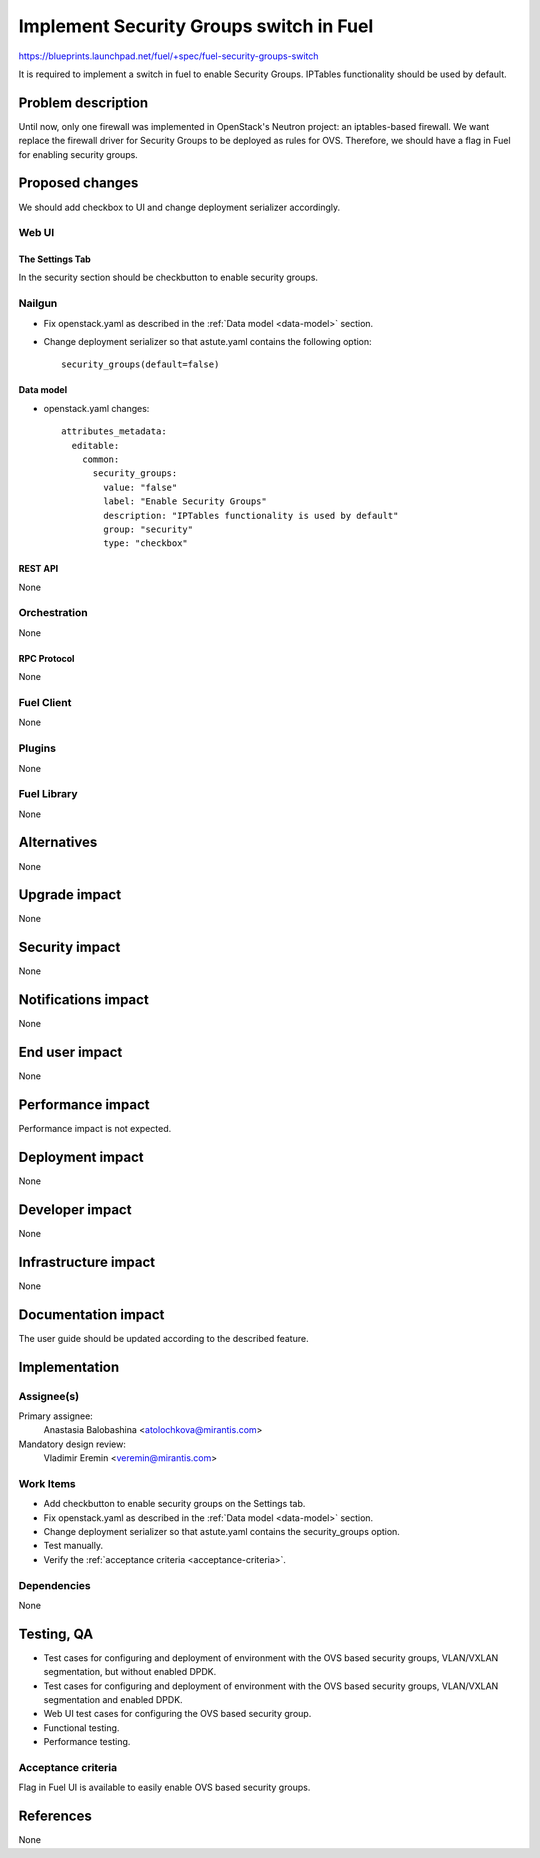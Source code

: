 ..
 This work is licensed under a Creative Commons Attribution 3.0 Unported
 License.

 http://creativecommons.org/licenses/by/3.0/legalcode

========================================
Implement Security Groups switch in Fuel
========================================

https://blueprints.launchpad.net/fuel/+spec/fuel-security-groups-switch

It is required to implement a switch in fuel to enable Security Groups.
IPTables functionality should be used by default.

-------------------
Problem description
-------------------

Until now, only one firewall was implemented in OpenStack's Neutron project:
an iptables-based firewall. We want replace the firewall driver for Security
Groups to be deployed as rules for OVS. Therefore, we should have a flag in
Fuel for enabling security groups.

----------------
Proposed changes
----------------

We should add checkbox to UI and change deployment serializer accordingly.

Web UI
======

The Settings Tab
----------------

In the security section should be checkbutton to enable security groups.

Nailgun
=======

* Fix openstack.yaml as  described in the :ref:`Data model <data-model>`
  section.

.. _data-model:

* Change deployment serializer so that astute.yaml contains the following
  option::

    security_groups(default=false)

Data model
----------

* openstack.yaml changes::

    attributes_metadata:
      editable:
        common:
          security_groups:
            value: "false"
            label: "Enable Security Groups"
            description: "IPTables functionality is used by default"
            group: "security"
            type: "checkbox"

REST API
--------

None

Orchestration
=============

None

RPC Protocol
------------

None

Fuel Client
===========

None

Plugins
=======

None

Fuel Library
============

None

------------
Alternatives
------------

None

--------------
Upgrade impact
--------------

None

---------------
Security impact
---------------

None

--------------------
Notifications impact
--------------------

None

---------------
End user impact
---------------

None

------------------
Performance impact
------------------

Performance impact is not expected.

-----------------
Deployment impact
-----------------

None

----------------
Developer impact
----------------

None

---------------------
Infrastructure impact
---------------------

None

--------------------
Documentation impact
--------------------

The user guide should be updated according to the described feature.

--------------
Implementation
--------------

Assignee(s)
===========

Primary assignee:
  Anastasia Balobashina <atolochkova@mirantis.com>

Mandatory design review:
  Vladimir Eremin <veremin@mirantis.com>

Work Items
==========

* Add checkbutton to enable security groups on the Settings tab.
* Fix openstack.yaml as  described in the :ref:`Data model <data-model>`
  section.
* Change deployment serializer so that astute.yaml contains the security_groups
  option.
* Test manually.
* Verify the :ref:`acceptance criteria <acceptance-criteria>`.

Dependencies
============

None

-----------
Testing, QA
-----------

* Test cases for configuring and deployment of environment with the OVS based
  security groups, VLAN/VXLAN segmentation, but without enabled DPDK.
* Test cases for configuring and deployment of environment with the OVS based
  security groups, VLAN/VXLAN segmentation and enabled DPDK.
* Web UI test cases for configuring the OVS based security group.
* Functional testing.
* Performance testing.

Acceptance criteria
===================

Flag in Fuel UI is available to easily enable OVS based security groups.

----------
References
----------

None

